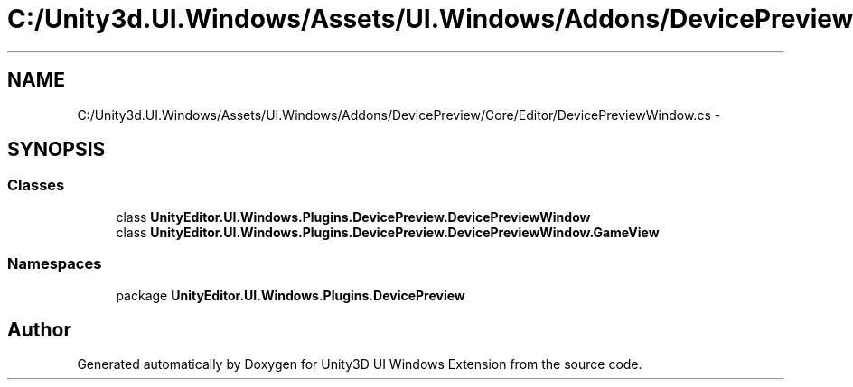 .TH "C:/Unity3d.UI.Windows/Assets/UI.Windows/Addons/DevicePreview/Core/Editor/DevicePreviewWindow.cs" 3 "Fri Apr 3 2015" "Version version 0.8a" "Unity3D UI Windows Extension" \" -*- nroff -*-
.ad l
.nh
.SH NAME
C:/Unity3d.UI.Windows/Assets/UI.Windows/Addons/DevicePreview/Core/Editor/DevicePreviewWindow.cs \- 
.SH SYNOPSIS
.br
.PP
.SS "Classes"

.in +1c
.ti -1c
.RI "class \fBUnityEditor\&.UI\&.Windows\&.Plugins\&.DevicePreview\&.DevicePreviewWindow\fP"
.br
.ti -1c
.RI "class \fBUnityEditor\&.UI\&.Windows\&.Plugins\&.DevicePreview\&.DevicePreviewWindow\&.GameView\fP"
.br
.in -1c
.SS "Namespaces"

.in +1c
.ti -1c
.RI "package \fBUnityEditor\&.UI\&.Windows\&.Plugins\&.DevicePreview\fP"
.br
.in -1c
.SH "Author"
.PP 
Generated automatically by Doxygen for Unity3D UI Windows Extension from the source code\&.
